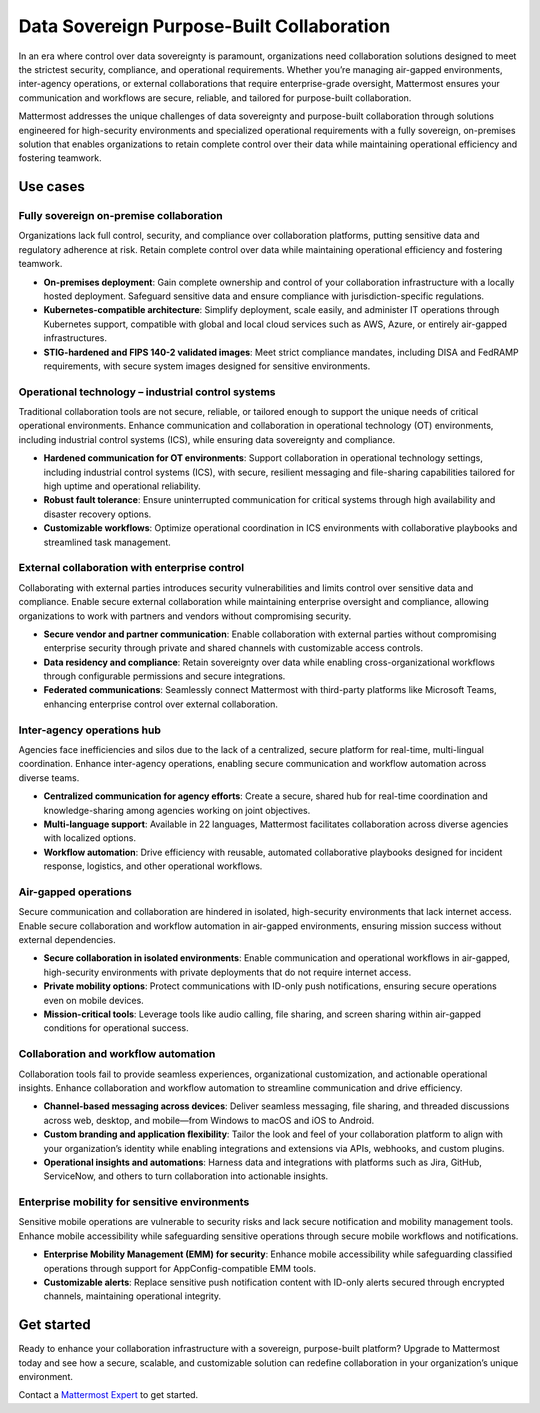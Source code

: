 Data Sovereign Purpose-Built Collaboration
==========================================

In an era where control over data sovereignty is paramount, organizations need collaboration solutions designed to meet the strictest security, compliance, and operational requirements. Whether you’re managing air-gapped environments, inter-agency operations, or external collaborations that require enterprise-grade oversight, Mattermost ensures your communication and workflows are secure, reliable, and tailored for purpose-built collaboration. 

Mattermost addresses the unique challenges of data sovereignty and purpose-built collaboration through solutions engineered for high-security environments and specialized operational requirements with a fully sovereign, on-premises solution that enables organizations to retain complete control over their data while maintaining operational efficiency and fostering teamwork.

Use cases
-------------

Fully sovereign on-premise collaboration
~~~~~~~~~~~~~~~~~~~~~~~~~~~~~~~~~~~~~~~~~

Organizations lack full control, security, and compliance over collaboration platforms, putting sensitive data and regulatory adherence at risk. Retain complete control over data while maintaining operational efficiency and fostering teamwork.

- **On-premises deployment**: Gain complete ownership and control of your collaboration infrastructure with a locally hosted deployment. Safeguard sensitive data and ensure compliance with jurisdiction-specific regulations.

- **Kubernetes-compatible architecture**: Simplify deployment, scale easily, and administer IT operations through Kubernetes support, compatible with global and local cloud services such as AWS, Azure, or entirely air-gapped infrastructures.

- **STIG-hardened and FIPS 140-2 validated images**: Meet strict compliance mandates, including DISA and FedRAMP requirements, with secure system images designed for sensitive environments.

Operational technology – industrial control systems
~~~~~~~~~~~~~~~~~~~~~~~~~~~~~~~~~~~~~~~~~~~~~~~~~~~

Traditional collaboration tools are not secure, reliable, or tailored enough to support the unique needs of critical operational environments. Enhance communication and collaboration in operational technology (OT) environments, including industrial control systems (ICS), while ensuring data sovereignty and compliance.

- **Hardened communication for OT environments**: Support collaboration in operational technology settings, including industrial control systems (ICS), with secure, resilient messaging and file-sharing capabilities tailored for high uptime and operational reliability.

- **Robust fault tolerance**: Ensure uninterrupted communication for critical systems through high availability and disaster recovery options.

- **Customizable workflows**: Optimize operational coordination in ICS environments with collaborative playbooks and streamlined task management.

External collaboration with enterprise control
~~~~~~~~~~~~~~~~~~~~~~~~~~~~~~~~~~~~~~~~~~~~~~~

Collaborating with external parties introduces security vulnerabilities and limits control over sensitive data and compliance. Enable secure external collaboration while maintaining enterprise oversight and compliance, allowing organizations to work with partners and vendors without compromising security.

- **Secure vendor and partner communication**: Enable collaboration with external parties without compromising enterprise security through private and shared channels with customizable access controls.

- **Data residency and compliance**: Retain sovereignty over data while enabling cross-organizational workflows through configurable permissions and secure integrations.

- **Federated communications**: Seamlessly connect Mattermost with third-party platforms like Microsoft Teams, enhancing enterprise control over external collaboration.

Inter-agency operations hub
~~~~~~~~~~~~~~~~~~~~~~~~~~~~

Agencies face inefficiencies and silos due to the lack of a centralized, secure platform for real-time, multi-lingual coordination. Enhance inter-agency operations, enabling secure communication and workflow automation across diverse teams.

- **Centralized communication for agency efforts**: Create a secure, shared hub for real-time coordination and knowledge-sharing among agencies working on joint objectives.

- **Multi-language support**: Available in 22 languages, Mattermost facilitates collaboration across diverse agencies with localized options.

- **Workflow automation**: Drive efficiency with reusable, automated collaborative playbooks designed for incident response, logistics, and other operational workflows.

Air-gapped operations
~~~~~~~~~~~~~~~~~~~~~~

Secure communication and collaboration are hindered in isolated, high-security environments that lack internet access. Enable secure collaboration and workflow automation in air-gapped environments, ensuring mission success without external dependencies.

- **Secure collaboration in isolated environments**: Enable communication and operational workflows in air-gapped, high-security environments with private deployments that do not require internet access.

- **Private mobility options**: Protect communications with ID-only push notifications, ensuring secure operations even on mobile devices.

- **Mission-critical tools**: Leverage tools like audio calling, file sharing, and screen sharing within air-gapped conditions for operational success.

Collaboration and workflow automation
~~~~~~~~~~~~~~~~~~~~~~~~~~~~~~~~~~~~~

Collaboration tools fail to provide seamless experiences, organizational customization, and actionable operational insights. Enhance collaboration and workflow automation to streamline communication and drive efficiency.

- **Channel-based messaging across devices**: Deliver seamless messaging, file sharing, and threaded discussions across web, desktop, and mobile—from Windows to macOS and iOS to Android.

- **Custom branding and application flexibility**: Tailor the look and feel of your collaboration platform to align with your organization’s identity while enabling integrations and extensions via APIs, webhooks, and custom plugins.

- **Operational insights and automations**: Harness data and integrations with platforms such as Jira, GitHub, ServiceNow, and others to turn collaboration into actionable insights.

Enterprise mobility for sensitive environments
~~~~~~~~~~~~~~~~~~~~~~~~~~~~~~~~~~~~~~~~~~~~~~~

Sensitive mobile operations are vulnerable to security risks and lack secure notification and mobility management tools. Enhance mobile accessibility while safeguarding sensitive operations through secure mobile workflows and notifications.

- **Enterprise Mobility Management (EMM) for security**: Enhance mobile accessibility while safeguarding classified operations through support for AppConfig-compatible EMM tools.

- **Customizable alerts**: Replace sensitive push notification content with ID-only alerts secured through encrypted channels, maintaining operational integrity.

Get started
------------

Ready to enhance your collaboration infrastructure with a sovereign, purpose-built platform? Upgrade to Mattermost today and see how a secure, scalable, and customizable solution can redefine collaboration in your organization’s unique environment.

Contact a `Mattermost Expert <https://mattermost.com/contact-sales/>`_ to get started.